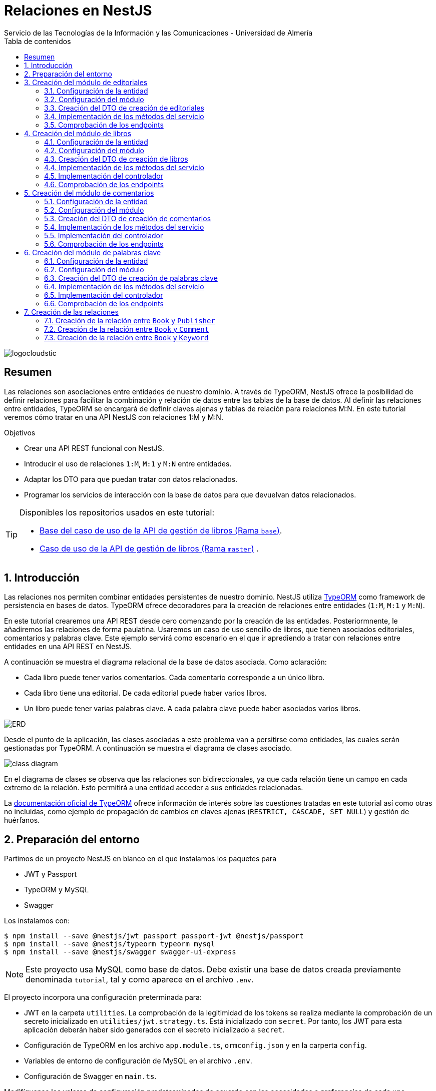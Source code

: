 ////
NO CAMBIAR!!
Codificación, idioma, tabla de contenidos, tipo de documento
////
:encoding: utf-8
:lang: es
:toc: right
:toc-title: Tabla de contenidos
:doctype: book
:imagesdir: ./images
:linkattrs:

////
Nombre y título del trabajo
////
# Relaciones en NestJS
Servicio de las Tecnologías de la Información y las Comunicaciones - Universidad de Almería

image::logocloudstic.png[]

// NO CAMBIAR!! (Entrar en modo no numerado de apartados)
:numbered!: 


[abstract]
== Resumen
////
COLOCA A CONTINUACION EL RESUMEN
////
Las relaciones son asociaciones entre entidades de nuestro dominio. A través de TypeORM, NestJS ofrece la posibilidad de definir relaciones para facilitar la combinación y relación de datos entre las tablas de la base de datos. Al definir las relaciones entre entidades, TypeORM se encargará de definir claves ajenas y tablas de relación para relaciones M:N. En este tutorial veremos cómo tratar en una API NestJS con relaciones 1:M y M:N.

////
COLOCA A CONTINUACION LOS OBJETIVOS
////
.Objetivos
* Crear una API REST funcional con NestJS.
* Introducir el uso de relaciones `1:M`, `M:1` y `M:N` entre entidades.
* Adaptar los DTO para que puedan tratar con datos relacionados.
* Programar los servicios de interacción con la base de datos para que devuelvan datos relacionados.

[TIP]
====
Disponibles los repositorios usados en este tutorial:

* https://github.com/ualmtorres/nestjs-relationships/tree/base[Base del caso de uso de la API de gestión de libros (Rama `base`)].
* https://github.com/ualmtorres/nestjs-relationships.git[Caso de uso de la API de gestión de libros (Rama `master`)] .
====

// Entrar en modo numerado de apartados
:numbered:

## Introducción

Las relaciones nos permiten combinar entidades persistentes de nuestro dominio. NestJS utiliza https://typeorm.io/[TypeORM] como framework de persistencia en bases de datos. TypeORM ofrece decoradores para la creación de relaciones entre entidades (`1:M`, `M:1` y `M:N`).

En este tutorial crearemos una API REST desde cero comenzando por la creación de las entidades. Posteriormnente, le añadiremos las relaciones de forma paulatina. Usaremos un caso de uso sencillo de libros, que tienen asociados editoriales, comentarios y palabras clave. Este ejemplo servirá como escenario en el que ir aprediendo a tratar con relaciones entre entidades en una API REST en NestJS.

A continuación se muestra el diagrama relacional de la base de datos asociada. Como aclaración:

* Cada libro puede tener varios comentarios. Cada comentario corresponde a un único libro.
* Cada libro tiene una editorial. De cada editorial puede haber varios libros.
* Un libro puede tener varias palabras clave. A cada palabra clave puede haber asociados varios libros.

image:ERD.png[]

Desde el punto de la aplicación, las clases asociadas a este problema van a persitirse como entidades, las cuales serán gestionadas por TypeORM. A continuación se muestra el diagrama de clases asociado.

image:class-diagram.png[]

En el diagrama de clases se observa que las relaciones son bidireccionales, ya que cada relación tiene un campo en cada extremo de la relación. Esto permitirá a una entidad acceder a sus entidades relacionadas.

La https://typeorm.io/relations[documentación oficial de TypeORM] ofrece información de interés sobre las cuestiones tratadas en este tutorial así como otras no incluidas, como ejemplo de propagación de cambios en claves ajenas (`RESTRICT, CASCADE, SET NULL`) y gestión de huérfanos.

## Preparación del entorno

Partimos de un proyecto NestJS en blanco en el que instalamos los paquetes para 

* JWT y Passport
* TypeORM y MySQL
* Swagger

Los instalamos con:

[source, bash]
----
$ npm install --save @nestjs/jwt passport passport-jwt @nestjs/passport
$ npm install --save @nestjs/typeorm typeorm mysql
$ npm install --save @nestjs/swagger swagger-ui-express
----

[NOTE]
====
Este proyecto usa MySQL como base de datos. Debe existir una base de datos creada previamente denominada `tutorial`, tal y como aparece en el archivo `.env`.
====

El proyecto incorpora una configuración preterminada para:

* JWT en la carpeta `utilities`. La comprobación de la legitimidad de los tokens se realiza mediante la comprobación de un secreto inicializado en `utilities/jwt.strategy.ts`. Está inicializado con `secret`. Por tanto, los JWT para esta aplicación deberán haber sido generados con el secreto inicializado a `secret`.
* Configuración de TypeORM en los archivo `app.module.ts`, `ormconfig.json` y en la carperta `config`.
* Variables de entorno de configuración de MySQL en el archivo `.env`.
* Configuración de Swagger en `main.ts`.

Modifíquense los valores de configuración predeterminados de acuerdo con las necesidades o preferencias de cada uno.

[NOTE]
====
Para información más detallada sobre aspectos más básicos de NestJS, como módulos, servicios, controladores, configuración de JWT, TypeORM y Swagger, consulta el https://ualmtorres.github.io/SeminarioNestJS/[Tutorial de Introducción a NestJS].
====

## Creación del módulo de editoriales

Comenzamos creando un `resource` NestJS para las editoriales. Esto creará el módulo, controlador, servicio, DTOs y entidad.

[NOTE]
====
Un `resource` en NestJS es una facilidad proporcionada por el CLI de NestJS para ayudarnos en tareas repetitivas para operaciones CRUD creando un módulo, controlador, servicio, entidad y DTO con una configuración básica para las operaciones de crear, consultar, actualizar y eliminar.
====

[source, ts]
----
$ nest generate resource publishers
----

### Configuración de la entidad

.Archivo `publisher.entity.ts`
[source, ts]
----
import { ApiProperty } from '@nestjs/swagger';
import { Column, Entity, PrimaryGeneratedColumn } from 'typeorm';

@Entity() <1>
export class Publisher {
  @ApiProperty({ example: 99 }) <2>
  @PrimaryGeneratedColumn()
  id: number;

  @ApiProperty({ example: 'Booket' }) <3>
  @Column()
  name: string;
}
----
<1> Añadir el decorador `@Entity` para indicar que se trata de una entidad
<2> Columna de clave primaria
<3> Columna para el nombre de la editorial

### Configuración del módulo

.Archivo `publishers.module.ts`
[source, ts]
----
import { Module } from '@nestjs/common';
import { PublishersService } from './publishers.service';
import { PublishersController } from './publishers.controller';
import { TypeOrmModule } from '@nestjs/typeorm';
import { Publisher } from './entities/publisher.entity';
import { AuthModule } from '../utilities/auth.module';

@Module({
  imports: [TypeOrmModule.forFeature([Publisher]), AuthModule], <1>
  controllers: [PublishersController],
  providers: [PublishersService],
})
export class PublishersModule {}
----
<1> Añadimos los `imports` para registrar la entidad de las editoriales y el módulo de autenticación

Si ponemos el proyecto en ejecución con

[source, bash]
----
$ npm run start:dev
----

se creará una nueva tabla `publisher` en la base de datos correspondiente a la entidad `Publisher`.

### Creación del DTO de creación de editoriales

Inicialmente, y de acuerdo con el diagrama de <<Introducción>>, los campos de editoriales, excluídos los campos de relación, son los siguientes:

* `id` como identificador de la editorial.
* `name` como nombre de la editorial

Para crear una editorial, configuraremos su DTO e incluiremos todas las columnas de la entidad excepto el `id`. El `id` no se pasará porque será generado por la base de datos en el momento de la inserción.

.Archivo `create-publisher.dto.ts`:
[source, ts]
----
import { ApiProperty } from '@nestjs/swagger';
export class CreatePublisherDto {
  @ApiProperty({ example: 'Booket' })
  readonly name: string;
}
----

### Implementación de los métodos del servicio

.Archivo `publishers.service.ts`

[source, ts]
----
import { Injectable } from '@nestjs/common';
import { CreatePublisherDto } from './dto/create-publisher.dto';
import { UpdatePublisherDto } from './dto/update-publisher.dto';
import { InjectRepository } from '@nestjs/typeorm';
import { Publisher } from './entities/publisher.entity';
import { Repository } from 'typeorm';

@Injectable()
export class PublishersService {

  constructor( <1>
    @InjectRepository(Publisher)
    private publishersRepository: Repository<Publisher>,
  ) {}

  create(createPublisherDto: CreatePublisherDto): Promise<Publisher> {
    return this.publishersRepository.save(createPublisherDto);
  }

  async findAll(): Promise<Publisher[]> {
    return this.publishersRepository.find();
  }

  async findOne(id: number): Promise<Publisher> {
    return this.publishersRepository.findOne({
      where: { id },
    });
  }

  async update(id: number, updatePublisherDto: UpdatePublisherDto) {
    return this.publishersRepository.update(id, updatePublisherDto);
  }

  async remove(id: number) {
    return this.publishersRepository.delete({ id });
  }
}
----
<1> Añadir el constructor inyectándole el repositorio de editoriales
### Implementación del controlador

.Archivo `publishers.controller.ts`

[source, ts]
----
import {
  Controller,
  Get,
  Post,
  Body,
  Patch,
  Param,
  Delete,
  UseGuards,
} from '@nestjs/common';
import { PublishersService } from './publishers.service';
import { CreatePublisherDto } from './dto/create-publisher.dto';
import { UpdatePublisherDto } from './dto/update-publisher.dto';
import { ApiBearerAuth, ApiTags } from '@nestjs/swagger';
import { AuthGuard } from '@nestjs/passport';

@Controller('publishers')
@ApiTags('publisher') <1>
@UseGuards(AuthGuard('jwt')) <2>
@ApiBearerAuth('access-token') <3>

export class PublishersController {
  constructor(private readonly publishersService: PublishersService) {}

  @Post()
  create(@Body() createPublisherDto: CreatePublisherDto) {
    return this.publishersService.create(createPublisherDto);
  }

  @Get()
  findAll() {
    return this.publishersService.findAll();
  }

  @Get(':id')
  findOne(@Param('id') id: string) {
    return this.publishersService.findOne(+id);
  }

  @Patch(':id')
  update(
    @Param('id') id: string,
    @Body() updatePublisherDto: UpdatePublisherDto,
  ) {
    return this.publishersService.update(+id, updatePublisherDto);
  }

  @Delete(':id')
  remove(@Param('id') id: string) {
    return this.publishersService.remove(+id);
  }
}
----
<1> Bloque para la agrupación de endpoints en Swagger UI.
<2> Protección mediante la guarda `jwt` definida en `utilities` del proyecto base.
<3> Habilitar la autenticación _bearer_ con el texto informativo `access-token` para el cuadro de diálogo de autorización

[NOTE]
====
El operador `+` devuelve la expresión numérica de una variable. Lo usamos para obtener el valor numérico del parámetro `id` usado en los endopoints, que es una cadena.
====

### Comprobación de los endpoints

Si activamos la aplicación en `http://<url>:<port>/docs` (p.e. `http://localhost:3000/docs`) veremos los endpoints de la API mostrados mediante `Swagger UI`. Si probamos a usar cualquiera de ellos obtendremos un error de acceso no autorizado porque no estamos autenticados.

image:publisher-endpoints.png[]

[NOTE]
====
La ruta `/docs` viene añadida del proyecto base en el archivo `main.ts` y es donde se ha configurado que se sirva la documentación de Swagger.
====

.Obtención de un JWT
****
Mientras no tengamos un generador de JWT podemos usar el que ofrece https://jwt.io/[jwt.io]. Para obtener un JWT como el que necesitamos para usar nuestra API basta con generar uno con el secreto `secret`, que es el que usa nuestra API para comprobar que el JWT es legítmo.

image:obtener-jwt.png[]
****

Podemos copiar el JWT obtenido, pulsar el botón `Authorize` de nuestra API y pegar el JWT copiado. Esto permitirá el acceso a todos los endpoints de la API y podremos usarlos.

image:usar-jwt.png[]

Usaremos el endpoint `POST /publishers` para crear editoriales. Al desplegar el endpoint aparece un botón de `Try out` para lanzar la petición desde `Swagger UI`. Aparece un cuerpo de ejemplo con el DTO configurado en `create-publisher.dto.ts`. Si pulsamos `Execute` creará esa editorial en la base de datos.

image:editorial-creada.png[]

La parte de `Server response` muestra el código de estado HTTP devuelto así como la respuesta, que indica que la editorial ha sido creada y nos muestra el `id` generado por la base de datos. El objeto que devuelve es una `entity Publisher` tal y como configuramos en el método `create` del servicio `publishers.service.ts`.

Crear a continuación otra editorial con `"name": "Alfaguara"`.

Si ahora usamos el endpoint `GET /publishers` obtendremos las dos editoriales creadas.

image:editoriales.png[]

La parte de `Server response` muestra el código de estado HTTP devuelto así como la respuesta con las dos editoriales. El objeto que devuelve es un array de `entity Publisher` tal y como configuramos en el método `findAll` del servicio `publishers.service.ts`.

## Creación del módulo de libros

Comenzamos creando un `resource` NestJS para los libros. Esto creará el módulo, controlador, servicio, DTOs y entidad.

[source, ts]
----
$ nest generate resource books
----

### Configuración de la entidad

.Archivo `book.entity.ts`
[source, ts]
----
import { Entity, Column, PrimaryGeneratedColumn } from 'typeorm';
import { ApiProperty } from '@nestjs/swagger';

@Entity() <1>
export class Book {
  @ApiProperty({ example: 99 })
  @PrimaryGeneratedColumn() <2>
  id: number;

  @ApiProperty({ example: 'Don Quijote de la Mancha' })
  @Column() <3>
  title: string;

  @ApiProperty({ example: 'Novela' })
  @Column()
  genre: string;

  @ApiProperty({
    example: 'Esta edición del Ingenioso hidalgo don Quijote de la Mancha ...',
  })
  @Column('text')
  description: string;

  @ApiProperty({ example: 'Miguel de Cervantes' })
  @Column()
  author: string;

  @ApiProperty({ example: 592 })
  @Column()
  pages: number;

  @ApiProperty({ example: 'www.imagen.com/quijote.png' })
  @Column()
  image_url: string;
}
----
<1> Añadir el decorador `@Entity` para indicar que se trata de una entidad
<2> Columna de clave primaria
<3> Columna para el título

### Configuración del módulo

.Archivo `books.module.ts`
[source, ts]
----
import { Module } from '@nestjs/common';
import { BooksService } from './books.service';
import { BooksController } from './books.controller';
import { TypeOrmModule } from '@nestjs/typeorm';
import { Book } from './entities/book.entity';
import { AuthModule } from '../utilities/auth.module';

@Module({
  imports: [TypeOrmModule.forFeature([Book]), AuthModule], <1>
  controllers: [BooksController],
  providers: [BooksService],
})
export class BooksModule {}

----
<1> Añadimos los `imports` para registrar la entidad de los libros y el módulo de autenticación

Si teníamos el proyecto en ejecución se habrá creado una nueva tabla `book` en la base de datos correspondiente a la entidad `Book`.

### Creación del DTO de creación de libros

Inicialmente, y de acuerdo con el diagrama de <<Introducción>>, los campos de los libros, excluídos los campos de relación, son los siguientes:

* `id` como identificador del libro.
* `title` como título del libro.
* `genre` como género del libro.
* `description` como descripción del libro.
* `author` como autor del libro.
* `pages` como número de páginas del libro.
* `image_url` como URL donde localizar la portada del libro.

Para crear un libro configuraremos su DTO e incluiremos todas las columnas de la entidad excepto el `id`. El `id` no se pasará porque será generado por la base de datos en el momento de la inserción.

.Archivo `create-book.dto.ts`:
[source, ts]
----
import { ApiProperty } from '@nestjs/swagger';

export class CreateBookDto {
  @ApiProperty({ example: 'Don Quijote de la Mancha' })
  readonly title: string;

  @ApiProperty({ example: 'Novela' })
  readonly genre: string;

  @ApiProperty({
    example: 'Esta edición del Ingenioso hidalgo don Quijote de la Mancha ...',
  })
  readonly description: string;

  @ApiProperty({ example: 'Miguel de Cervantes' })
  readonly author: string;

  @ApiProperty({ example: 592 })
  readonly pages: number;

  @ApiProperty({ example: 'www.imagen.com/quijote.png' })
  readonly image_url: string;
}

----

### Implementación de los métodos del servicio

.Archivo `books.service.ts`

[source, ts]
----
import { Injectable } from '@nestjs/common';
import { CreateBookDto } from './dto/create-book.dto';
import { UpdateBookDto } from './dto/update-book.dto';
import { InjectRepository } from '@nestjs/typeorm';
import { Repository } from 'typeorm';
import { Book } from './entities/book.entity';

@Injectable()
export class BooksService {
  constructor( <1>
    @InjectRepository(Book) private booksRepository: Repository<Book>,
  ) {}

  async create(createBookDto: CreateBookDto): Promise<Book> {
    return this.booksRepository.save(createBookDto);
  }

  async findAll(): Promise<Book[]> {
    return this.booksRepository.find({});
  }

  async findOne(id: number): Promise<Book> {
    return this.booksRepository.findOne({
      where: { id },
    });
  }

  async update(id: number, updateBookDto: UpdateBookDto): Promise<Book> {
    let toUpdate = await this.booksRepository.findOne({
      where: { id },
    });

    let updated = Object.assign(toUpdate, updateBookDto);

    return this.booksRepository.save(updated);
  }

  async remove(id: number): Promise<any> {
    return this.booksRepository.delete({ id });
  }
}
----
<1> Añadir el constructor inyectándole el repositorio de libros

### Implementación del controlador

.Archivo `books.controller.ts`

[source, ts]
----
import {
  Controller,
  Get,
  Post,
  Body,
  Patch,
  Param,
  Delete,
  UseGuards,
} from '@nestjs/common';
import { BooksService } from './books.service';
import { CreateBookDto } from './dto/create-book.dto';
import { UpdateBookDto } from './dto/update-book.dto';
import { ApiTags, ApiBearerAuth } from '@nestjs/swagger';
import { AuthGuard } from '@nestjs/passport';

@Controller('books')
@ApiTags('book') <1>
@UseGuards(AuthGuard('jwt')) <2>
@ApiBearerAuth('access-token') <3>

export class BooksController {
  constructor(private readonly booksService: BooksService) {}

  @Post()
  create(@Body() createBookDto: CreateBookDto) {
    return this.booksService.create(createBookDto);
  }

  @Get()
  findAll() {
    return this.booksService.findAll();
  }

  @Get(':id')
  findOne(@Param('id') id: string) {
    return this.booksService.findOne(+id);
  }

  @Patch(':id')
  update(@Param('id') id: string, @Body() updateBookDto: UpdateBookDto) {
    return this.booksService.update(+id, updateBookDto);
  }

  @Delete(':id')
  remove(@Param('id') id: string) {
    return this.booksService.remove(+id);
  }
}
----
<1> Bloque para la agrupación de endpoints en Swagger UI.
<2> Protección mediante la guarda `jwt` definida en `utilities` del proyecto base.
<3> Habilitar la autenticación _bearer_ con el texto informativo `access-token` para el cuadro de diálogo de autorización

### Comprobación de los endpoints

Para ver los cambios introducidos habrá que recargar el navegador. Esto hará que se pierda el JWT y habrá que volver a pasar por el proceso de autenticación. Tras esto, veremos que ya están disponibles los endpoints de los libros. 

image:book-endpoints.png[]

Tras autenticarnos con un JWT, crearemos un libro y comprobaremos que se recupera correctamente de la base de datos. Usaremos el endpoint `POST /books` para crear libros. Al desplegar el endpoint pulsaremos el botón de `Try out` para lanzar la petición desde `Swagger UI`. Aparece un cuerpo de ejemplo con el DTO configurado en `create-book.dto.ts`. Si pulsamos `Execute` creará ese libro en la base de datos.

image:libro-creado.png[]

La parte de `Server response` muestra el código de estado HTTP devuelto así como la respuesta, que indica que el libro ha sido creado y nos muestra el `id` generado por la base de datos. El objeto que devuelve es una `entity Book` tal y como configuramos en el método `create` del servicio `books.service.ts`.

Si ahora usamos el endpoint `GET /books` obtendremos el libro creado.

image:libros.png[]

La parte de `Server response` muestra el código de estado HTTP devuelto así como la respuesta con el libro. El objeto que devuelve es un array de `entity Book` tal y como configuramos en el método `findAll` del servicio `books.service.ts`.

## Creación del módulo de comentarios

Comenzamos creando un `resource` NestJS para los comentarios. Esto creará el módulo, controlador, servicio, DTOs y entidad.

[source, ts]
----
$ nest generate resource comments
----

### Configuración de la entidad

.Archivo `comment.entity.ts`
[source, ts]
----
import { ApiProperty } from '@nestjs/swagger';
import { PrimaryGeneratedColumn, Column, Entity } from 'typeorm';

@Entity() <1>
export class Comment {
  @ApiProperty({ example: 99 })
  @PrimaryGeneratedColumn() <2>
  id: number;

  @ApiProperty({ example: 'Genial!!' })
  @Column()
  title: string; <3>

  @ApiProperty({ example: 5 })
  @Column()
  stars: number;

  @ApiProperty({
    example:
      'Compré el libro por los comentarios tan buenos que tenía. El libro comentá la historia de España de manera muy general y desde un punto de vista súper simplista. Resumiendo temas de compleja explicación en tan solo una frase. ',
  })
  @Column('text')
  comment: string;

  @ApiProperty({ example: 'johndoe' })
  @Column()
  username: string;
}
----
<1> Añadir el decorador `@Entity` para indicar que se trata de una entidad
<2> Columna de clave primaria
<3> Columna para el título del comentario

### Configuración del módulo

.Archivo `comments.module.ts`
[source, ts]
----
import { Module } from '@nestjs/common';
import { CommentsService } from './comments.service';
import { CommentsController } from './comments.controller';
import { TypeOrmModule } from '@nestjs/typeorm';
import { AuthModule } from '../utilities/auth.module';
import { Comment } from './entities/comment.entity';

@Module({
  imports: [TypeOrmModule.forFeature([Comment]), AuthModule], <1>
  controllers: [CommentsController],
  providers: [CommentsService],
})
export class CommentsModule {}
----
<1> Añadimos los `imports` para registrar la entidad de los comentarios y el módulo de autenticación

Si teníamos el proyecto en ejecución se habrá creado una nueva tabla `comment` en la base de datos correspondiente a la entidad `Comment`.

### Creación del DTO de creación de comentarios

Inicialmente, y de acuerdo con el diagrama de <<Introducción>>, los campos de comentarios, excluídos los campos de relación, son los siguientes:

* `id` como identificador del comentario.
* `title` como título del comentario.
* `stars` como valoración en forma de estrellas que tiene el comentario.
* `comment` como descripción del comentario.
* `username` como autor del comentario.

Para crear un comentario, configuraremos su DTO e incluiremos todas las columnas de la entidad excepto el `id`. El `id` no se pasará porque será generado por la base de datos en el momento de la inserción.

.Archivo `create-comment.dto.ts`:
[source, ts]
----
import { ApiProperty } from '@nestjs/swagger';
export class CreateCommentDto {
  @ApiProperty({ example: 'Genial!!' })
  readonly title: string;

  @ApiProperty({ example: 5 })
  readonly stars: number;

  @ApiProperty({
    example:
      'Compré el libro por los comentarios tan buenos que tenía. El libro comentá la historia de España de manera muy general y desde un punto de vista súper simplista. Resumiendo temas de compleja explicación en tan solo una frase. ',
  })
  readonly comment: string;

  @ApiProperty({ example: 'johndoe' })
  readonly username: string;
}
----

### Implementación de los métodos del servicio

.Archivo `comments.service.ts`

[source, ts]
----
import { Injectable } from '@nestjs/common';
import { CreateCommentDto } from './dto/create-comment.dto';
import { InjectRepository } from '@nestjs/typeorm';
import { Repository } from 'typeorm';
import { UpdateCommentDto } from './dto/update-comment.dto';
import { Comment } from './entities/comment.entity';

@Injectable()
export class CommentsService {
  constructor( <1>
    @InjectRepository(Comment)
    private commentsRepository: Repository<Comment>,
  ) {}

  create(createCommentDto: CreateCommentDto): Promise<Comment> {
    return this.commentsRepository.save(createCommentDto);
  }

  async findAll(): Promise<Comment[]> {
    return this.commentsRepository.find();
  }

  async findOne(id: number): Promise<Comment> {
    return this.commentsRepository.findOne({
      where: { id },
    });
  }

  async update(id: number, updateCommentDto: UpdateCommentDto) {
    return this.commentsRepository.update(id, updateCommentDto);
  }

  async remove(id: number) {
    return this.commentsRepository.delete({ id });
  }
}
----
<1> Añadir el constructor inyectándole el repositorio de comentarios

### Implementación del controlador

.Archivo `comments.controller.ts`

[source, ts]
----
import {
  Controller,
  Get,
  Post,
  Body,
  Patch,
  Param,
  Delete,
  UseGuards,
} from '@nestjs/common';
import { CommentsService } from './comments.service';
import { CreateCommentDto } from './dto/create-comment.dto';
import { UpdateCommentDto } from './dto/update-comment.dto';
import { ApiTags, ApiBearerAuth } from '@nestjs/swagger';
import { AuthGuard } from '@nestjs/passport';

@Controller('comments')
@ApiTags('comment') <1>
@UseGuards(AuthGuard('jwt')) <2>
@ApiBearerAuth('access-token') <3>

export class CommentsController {
  constructor(private readonly commentsService: CommentsService) {}

  @Post()
  create(@Body() createCommentDto: CreateCommentDto) {
    return this.commentsService.create(createCommentDto);
  }

  @Get()
  findAll() {
    return this.commentsService.findAll();
  }

  @Get(':id')
  findOne(@Param('id') id: string) {
    return this.commentsService.findOne(+id);
  }

  @Patch(':id')
  update(@Param('id') id: string, @Body() updateCommentDto: UpdateCommentDto) {
    return this.commentsService.update(+id, updateCommentDto);
  }

  @Delete(':id')
  remove(@Param('id') id: string) {
    return this.commentsService.remove(+id);
  }
}
----
<1> Bloque para la agrupación de endpoints en Swagger UI.
<2> Protección mediante la guarda `jwt` definida en `utilities` del proyecto base.
<3> Habilitar la autenticación _bearer_ con el texto informativo `access-token` para el cuadro de diálogo de autorización

### Comprobación de los endpoints

Para ver los cambios introducidos habrá que recargar el navegador. Esto hará que se pierda el JWT y habrá que volver a pasar por el proceso de autenticación. Tras esto, veremos que ya están disponibles los endpoints de los comentarios. 

image:comment-endpoints.png[]

Tras autenticarnos con un JWT crearemos un par de comentarios y comprobaremos que se recuperan de la base de datos. Usaremos el endpoint `POST /comments` para crear comentarios. Al desplegar el endpoint pulsaremos el botón de `Try out` para lanzar la petición desde `Swagger UI`. Aparece un cuerpo de ejemplo con el DTO configurado en `create-comment.dto.ts`. Si pulsamos `Execute` creará ese comentario en la base de datos.

image:comentario-creado.png[]

La parte de `Server response` muestra el código de estado HTTP devuelto así como la respuesta, que indica que el comentario ha sido creado y nos muestra el `id` generado por la base de datos. El objeto que devuelve es una `entity Comment` tal y como configuramos en el método `create` del servicio `comments.service.ts`.

Crear a continuación otro comentario con estos valores

[source, json]
----
{
  "title": "Le falló el final",
  "stars": 4,
  "comment": "Una aventura magnífica que se quedó un poco corta en su final",
  "username": "marysmith"
}
----

Si ahora usamos el endpoint `GET /comments` obtendremos los comentarios creados.

image:comentarios.png[]

La parte de `Server response` muestra el código de estado HTTP devuelto así como la respuesta con los comentarios. El objeto que devuelve es un array de `entity Comment` tal y como configuramos en el método `findAll` del servicio `comments.service.ts`.

## Creación del módulo de palabras clave

Comenzamos creando un `resource` NestJS para las palabras clave. Esto creará el módulo, controlador, servicio, DTOs y entidad.

[source, ts]
----
$ nest generate resource keywords
----

### Configuración de la entidad

.Archivo `keyword.entity.ts`
[source, ts]
----
import { Entity, PrimaryGeneratedColumn, Column } from 'typeorm';
import { ApiProperty } from '@nestjs/swagger';
@Entity()
export class Keyword {
  @ApiProperty({ example: 99 })
  @PrimaryGeneratedColumn()
  id: number;

  @ApiProperty({ example: 'NestJS' })
  @Column()
  keyword: string;
}
----
<1> Añadir el decorador `@Entity` para indicar que se trata de una entidad
<2> Columna de clave primaria
<3> Columna para la palabra clave

### Configuración del módulo

.Archivo `keywords.module.ts`
[source, ts]
----
import { Module } from '@nestjs/common';
import { KeywordsService } from './keywords.service';
import { KeywordsController } from './keywords.controller';
import { TypeOrmModule } from '@nestjs/typeorm';
import { Keyword } from './entities/keyword.entity';
import { AuthModule } from '../utilities/auth.module';

@Module({
  imports: [TypeOrmModule.forFeature([Keyword]), AuthModule], <1>
  controllers: [KeywordsController],
  providers: [KeywordsService],
})
export class KeywordsModule {}
----
<1> Añadimos los `imports` para registrar la entidad de las palabras clave y el módulo de autenticación

Si teníamos el proyecto en ejecución, se habrá creado una nueva tabla `keyword` en la base de datos correspondiente a la entidad `Keyword`.

### Creación del DTO de creación de palabras clave

Inicialmente, y de acuerdo con el diagrama de <<Introducción>>, los campos de las palabras clave, excluídos los campos de relación, son los siguientes:

* `id` como identificador de la palabra clave.
* `keyword` como palabra clave.

Para crear una palabra clave configuraremos su DTO e incluiremos todas las columnas de la entidad excepto el `id`. El `id` no se pasará porque será generado por la base de datos en el momento de la inserción.

.Archivo `create-keyword.dto.ts`:
[source, ts]
----
import { ApiProperty } from '@nestjs/swagger';
export class CreateKeywordDto {
  @ApiProperty({ example: 'NestJS' })
  readonly keyword: string;
}
----

### Implementación de los métodos del servicio

.Archivo `keywords.service.ts`

[source, ts]
----
import { Injectable } from '@nestjs/common';
import { CreateKeywordDto } from './dto/create-keyword.dto';
import { UpdateKeywordDto } from './dto/update-keyword.dto';
import { InjectRepository } from '@nestjs/typeorm';
import { Repository } from 'typeorm';
import { Keyword } from './entities/keyword.entity';

@Injectable()
export class KeywordsService {
  constructor( <1>
    @InjectRepository(Keyword)
    private keywordsRepository: Repository<Keyword>,
  ) {}

  create(createKeywordDto: CreateKeywordDto): Promise<Keyword> {
    return this.keywordsRepository.save(createKeywordDto);
  }

  async findAll(): Promise<Keyword[]> {
    return this.keywordsRepository.find();
  }

  async findOne(id: number): Promise<Keyword> {
    return this.keywordsRepository.findOne({
      where: { id },
    });
  }

  findBooks(id: number): Promise<Keyword> {
    return this.keywordsRepository.findOne({
      where: { id },
    });
  }

  async update(id: number, updateKeywordDto: UpdateKeywordDto) {
    return this.keywordsRepository.update(id, updateKeywordDto);
  }

  async remove(id: number) {
    return this.keywordsRepository.delete({ id });
  }
}
----
<1> Añadir el constructor inyectándole el repositorio de palabras clave

### Implementación del controlador

.Archivo `comments.controller.ts`

[source, ts]
----
import {
  Controller,
  Get,
  Post,
  Body,
  Patch,
  Param,
  Delete,
  UseGuards,
} from '@nestjs/common';
import { KeywordsService } from './keywords.service';
import { CreateKeywordDto } from './dto/create-keyword.dto';
import { UpdateKeywordDto } from './dto/update-keyword.dto';
import { ApiTags, ApiBearerAuth } from '@nestjs/swagger';
import { AuthGuard } from '@nestjs/passport';

@Controller('keywords')
@ApiTags('keyword') <1>
@UseGuards(AuthGuard('jwt')) <2>
@ApiBearerAuth('access-token') <3>

export class KeywordsController {
  constructor(private readonly keywordsService: KeywordsService) {}

  @Post()
  create(@Body() createKeywordDto: CreateKeywordDto) {
    return this.keywordsService.create(createKeywordDto);
  }

  @Get()
  findAll() {
    return this.keywordsService.findAll();
  }

  @Get(':id')
  findOne(@Param('id') id: string) {
    return this.keywordsService.findOne(+id);
  }

  @Patch(':id')
  update(@Param('id') id: string, @Body() updateKeywordDto: UpdateKeywordDto) {
    return this.keywordsService.update(+id, updateKeywordDto);
  }

  @Delete(':id')
  remove(@Param('id') id: string) {
    return this.keywordsService.remove(+id);
  }
}
----
<1> Bloque para la agrupación de endpoints en Swagger UI.
<2> Protección mediante la guarda `jwt` definida en `utilities` del proyecto base.
<3> Habilitar la autenticación _bearer_ con el texto informativo `access-token` para el cuadro de diálogo de autorización

### Comprobación de los endpoints

Para ver los cambios introducidos habrá que recargar el navegador. Esto hará que se pierda el JWT y habrá que volver a pasar por el proceso de autenticación. Tras esto, veremos que ya están disponibles los endpoints de las palabras clave. 

image:keyword-endpoints.png[]

Tras autenticarnos con un JWT crearemos dos palabras clave y comprobaremos que se recuperan de la base de datos. Usaremos el endpoint `POST /keywords` para crear palabras clave. Al desplegar el endpoint pulsaremos el botón de `Try out` para lanzar la petición desde `Swagger UI`. Aparece un cuerpo de ejemplo con el DTO configurado en `create-keyword.dto.ts`. Si pulsamos `Execute` creará esa palabra clave en la base de datos.

image:palabra-clave-creada.png[]

La parte de `Server response` muestra el código de estado HTTP devuelto así como la respuesta, que indica que la palabra clave ha sido creada y nos muestra el `id` generado por la base de datos. El objeto que devuelve es una `entity Keyword` tal y como configuramos en el método `create` del servicio `keywords.service.ts`.

Crear a continuación otra editorial con `"keyword": "REST API"`.

Si ahora usamos el endpoint `GET /keywords` obtendremos las palabras clave creadas.

image:palabras-clave.png[]

La parte de `Server response` muestra el código de estado HTTP devuelto así como la respuesta con las palabras clave. El objeto que devuelve es un array de `entity Keyword` tal y como configuramos en el método `findAll` del servicio `keywords.service.ts`.

## Creación de las relaciones

Hasta ahora nos hemos limitado a crear los módulos de la API teniendo en cuenta únicamente los objetos o entidades que existen en nuestro proyecto desde el punto de vista de bases de datos. Es decir, nos hemos limitado a reflejar en las entidades las propiedades propias de cada objeto del dominio. Sin embargo, no hemos prestado atención aún a las relaciones existentes entre ellos ni a sus implicaciones en la implementación de los servicios. Esto último hace referencia a que si entre `Book` y `Comment` existe una relación `1:M`, nos planteamos mostrar los comentarios de cada libro al recuperar un libro. Esto posiblemente implicará una modificación de los métodos del servicio de `Book` para que recupere también los comentarios asociados a cada libro.

En esta sección veremos cómo definir las relaciones entre entidades y realizaremos los cambios en los servicios para _hidratar_ o enriquecer cada objeto con los datos de sus objetos relacionados.

### Creación de la relación entre `Book` y `Publisher`

De acuerdo con el diagrama de la <<Introducción>>, entre las entidades `Book` y `Publisher` hay una relación `M:1`. Podemos hacer la relación unidireccional o bidireccional. En este tutorial la haremos bidireccional para que podamos mostrar la editorial de un libro, así como los libros de una editorial.

#### Modificación de las entidades

Comenzamos añadiendo los cambios a las entidades. Lo haremos en dos pasos:

. Añadir los campos a cada entidad. 
. Añadir a cada entidad los decoradores de las relaciones. 

Lo hacemos en dos pasos porque los decoradores usan los nombres de campo del otro extremo de la relación. Por tanto, para no provocar errores durante la creación de las relaciones, definiremos primero los campos para poder referenciarlos al crear las relaciones en el segundo paso.

[NOTE]
====
En relaciones unidireccionales sólo se crea el campo y el decorador de relación en una entidad.
====

##### Añadir los campos a cada entidad.

A continuación se muestran los cambios introducidos en la entidad `Book` para añadir un nuevo campo `publisher`, cuyo tipo es `Publisher`.

.Archivo `book.entity.ts`
[source, ts]
----
...
import { Publisher } from '../../publishers/entities/publisher.entity'; <1>

@Entity()
export class Book {
  ...

  @ApiProperty({ example: 'www.imagen.com/quijote.png' })
  @Column()
  image_url: string;

  publisher: Publisher; <2>
}
----
<1> Importación de la entidad `Publisher`
<2> Creación del campo `publisher`

A continuación se muestran los cambios introducidos en la entidad `Publisher` para añadir un nuevo campo `books`, cuyo tipo es `Book[]`.

.Archivo `publisher.entity.ts`
[source, ts]
----
import { ApiProperty } from '@nestjs/swagger';
import { Column, Entity, PrimaryGeneratedColumn } from 'typeorm';
import { Book } from '../../books/entities/book.entity'; <1>

@Entity()
export class Publisher {
  @ApiProperty({ example: 99 })
  @PrimaryGeneratedColumn()
  id: number;

  @ApiProperty({ example: 'Booket' })
  @Column()
  name: string;

  books: Book[]; <2>
}
----
<1> Importación de la entidad `Book`
<2> Creación del campo `books`

Por ahora, ninguno de las campos introducidos en las entidades `Book` y `Publisher` tienen efecto sobre la base de datos. Esto se debe a que ni han sido decorados con `@Column()` ni con ninguna relación. Por ahora, son sólo campos de la clase, pero no han pasado a la base de datos.

##### Añadir los decoradores de relación a cada entidad

A continuación se muestran los cambios introducidos en la entidad `Book` para añadir la relación `M:1` con `Publisher`.

.Archivo `book.entity.ts`
[source, ts]
----
...
@Entity()
export class Book {

    ...

  @ApiProperty({ example: 'www.imagen.com/quijote.png' })
  @Column()
  image_url: string;

  @ApiProperty({ example: { id: 1 } }) <1>
  @ManyToOne( <2>
    () => Publisher, <3>
    (publisher: Publisher) => publisher.books, <4>
  )
  publisher: Publisher;
}
----
<1> Al ser un objeto, para introducir una editorial incluiremos el nombre de campo del identificador de la editorial y un valor
<2> Decorador para la relación `M:1`
<3> Definición del tipo (del otro extremo) de la relación
<4> Definición de la propiedad inversa.

Para la definición de la propiedad se establece un objeto (`publisher`) de la entidad del otro extremo y se indica el campo que establece la relación inversa (`publisher.books`).

Al guardar los cambios en la entidad, ya sí se trasladan los cambios a la base de datos. Así, la tabla `book` ahora contiene una nueva columna para la editorial del libro.

A continuación se muestran los cambios introducidos en la entidad `Publisher` para añadir la relación `1:M` con `Book`.

.Archivo `publisher.entity.ts`
[source, ts]
----
import { ApiProperty } from '@nestjs/swagger';
import { Column, Entity, OneToMany, PrimaryGeneratedColumn } from 'typeorm';
import { Book } from '../../books/entities/book.entity';

@Entity()
export class Publisher {
  @ApiProperty({ example: 99 })
  @PrimaryGeneratedColumn()
  id: number;

  @ApiProperty({ example: 'Booket' })
  @Column()
  name: string;

  @OneToMany( <1>
    () => Book, <2>
    (book: Book) => book.publisher, <3>
  )
  books: Book[];
}
----
<1> Decorador para la relación `1:M`
<2> Definición del tipo (del otro extremo) de la relación
<3> Definición de la propiedad inversa.

Para la definición de la propiedad se establece un objeto (`book`) de la entidad del otro extremo y se indica el campo que establece la relación inversa (`book.publisher`).

Al guardar los cambios en la entidad, estos cambios *no se trasladan* a la base de datos, ya que en relaciones `M:1` se añade la clave de la entidad que actúa como `1` (`publisher`) a la tabla de la entidad que actúa como `M` (`book`).

#### Modificación del DTO

En este paso se modifican los DTO afectados. Para el caso de los libros, habrá que modificar el DTO `create-book.dto.ts` para añadirle la editorial de un libro. Este DTO se usará tanto para la creación de nuevos libros como para la modificación de libros existentes. En cualquier caso, el valor introducido para editorial deberá ser un objeto con el campo `id` y el identificador de la editorial del libro. Por tanto. la editorial deberá existir previamente antes de asignarla a un libro.

.Archivo `create-book.dto.ts`
----
...
export class CreateBookDto {
  ...

  @ApiProperty({ example: 'www.imagen.com/quijote.png' })
  readonly image_url: string;

  @ApiProperty({ example: { id: 1 } }) <1>
  readonly publisher: Publisher; <2>
}
----
<1> Ejemplo de referencia a una editorial
<2> Nuevo campo para el DTO

A continuación introduciremos un nuevo libro pasándole como valor de `publisher` el objeto `{"id": 1}`, que de acuerdo con nuestra base de datos es la editorial `Booket`.

[source, json]
----
{
  "title": "Historia de España contada para escépticos",
  "genre": "Historia",
  "description": "Como escribe el autor, no pretende ser veraz, justa y desapasionada, porque ninguna historia lo es. No está hecha para halagar a reyes y gobernantes, ni pretende halagar a los banqueros, ni a la Conferencia Episcopal, ni al colectivo gay.",
  "author": "Juan Eslava Galán",
  "pages": 592,
  "image_url": "https://images-na.ssl-images-amazon.com/images/I/51IyZ5Mq8YL._SX326_BO1,204,203,200_.jpg",
  "publisher": {
    "id": 1
  }
}
----

Tras la inserción vemos que el servidor responde correctamente mostrando el código de estado HTTP de la creación del libro y devuelve el libro creado con el nuevo identificador generado por la base de datos.

image:libro-insertado-con-editorial.png[]

Del mismo modo, podemos modificar el primer libro para añadirle la editorial. Habría que usar el endpoint `PATCH /books/{id}` y pasarle como `body` el objeto de la editorial al que se quiere asignar. Como el libro `1` es de la editorial `Alfaguara`, que es la que tiene `"id": 2`, haríamos la modificación tal y como indica la figura siguiente.

image:asignar-editorial-a-libro.png[]

Sin embargo, si recuperamos los libros con el endpoint `GET /books` veremos que el libro aparece, pero no la editorial. En la sección siguiente veremos cómo modificar `books.service.ts` para que devuelva los datos de la editorial al recuperar un libro.

image:libros-sin-editorial.png[]

#### Modificación de los servicios para que devuelvan los datos relacionados.

TypeORM permite que a la familia de métodos `find` se le pase un elemento `relations` configurando un array de relaciones para indicar las entidades relacionadas que se deberían cargar. En nuestro caso tendremos que hacer modificaciones en:

* El servicio de libros para que muestre la editorial al recuperar los libros.
* El servicio de editoriales para que se muestren los libros al recuperar una editorial.

Veamos cómo hacerlo.

Comenzaremos modificando el servicio de libros para que cargue las editoriales al recuperar un libro. Se trata de incluir la relación `publisher` en los métodos `find` y `findOne` de `books.service.ts`. El nombre de la relación se toma del campo decorado con el decorador de relación.

.Archivo `books.service.ts`
[source, ts]
----
...

@Injectable()
export class BooksService {
  ...

  async findAll(): Promise<Book[]> {
    return this.booksRepository.find({ relations: ['publisher'] }); <1>
  }

  async findOne(id: number): Promise<Book> {
    return this.booksRepository.findOne({
      where: { id },
      relations: ['publisher'], <2>
    });
  }

  ...
}
----
<1> Carga de las editoriales relacionadas al recuperar los libros
<2> Carga de la editorial relacionada al recuperar un libro

Si ahora recuperamos los libros con el endpoint `GET /books` vemos que ya se incorpora la editorial a cada libro.

image:libros-hidratados-con-editoriales.png[]

A continuación modificamos el servicio de editoriales para que cargue los libros al recuperar una editorial. Se trata de incluir la relación `books` en los métodos `find` y `findOne` de `publishers.service.ts`. El nombre de la relación se toma del campo decorado con el decorador de relación.

.Archivo `publishers.service.ts`
[source, ts]
----
...

@Injectable()
export class PublishersService {
  ...

  async findAll(): Promise<Publisher[]> {
    return this.publishersRepository.find({ relations: ['books'] }); <1>
  }

  async findOne(id: number): Promise<Publisher> {
    return this.publishersRepository.findOne({
      where: { id },
      relations: ['books'], <2>
    });
  }

  ...
}
----
<1> Carga de los libros relacionadas al recuperar las editoriales
<2> Carga de los libros relacionados al recuperar una editorial

Si ahora recuperamos las editoriales con el endpoint `GET /publishers` vemos que ya se incorporan los libros a cada editorial.

image:editorial-hidratada-con-libros.png[]

### Creación de la relación entre `Book` y `Comment`

De acuerdo con el diagrama de la <<Introducción>>, entre las entidades `Book` y `Comment` hay una relación `1:M`. Podemos hacer la relación unidireccional o bidireccional. En este tutorial la haremos bidireccional para que podamos mostrar los comentarios de un libro, así como ver a qué libro corresponde un comentario.

#### Modificación de las entidades

Comenzamos añadiendo los cambios a las entidades. Lo haremos en dos pasos:

. Añadir los campos a cada entidad. 
. Añadir a cada entidad los decoradores de las relaciones. 

Tal y como hemos comentado, lo hacemos en dos pasos porque los decoradores usan los nombres de campo del otro extremo de la relación. Por tanto, para no provocar errores durante la creación de las relaciones, definiremos primero los campos para poder referenciarlos al crear las relaciones en el segundo paso.

[NOTE]
====
En relaciones unidireccionales sólo se crea el campo y el decorador de relación en una entidad.
====

##### Añadir los campos a cada entidad.

A continuación se muestran los cambios introducidos en la entidad `Book` para añadir un nuevo campo `comments`, cuyo tipo es `Comment[]`.

.Archivo `book.entity.ts`
[source, ts]
----
...
import { Comment } from '../../comments/entities/comment.entity'; <1>

@Entity()
export class Book {
  ...

  @ApiProperty({ example: { id: 1 } })
  @ManyToOne(() => Publisher, (publisher: Publisher) => publisher.books)
  publisher: Publisher;

  comments: Comment[]; <2>
}
----
<1> Importación de la entidad `Comment`
<2> Creación del campo `books`

A continuación se muestran los cambios introducidos en la entidad `Comment` para añadir un nuevo campo `book`, cuyo tipo es `Book`.

.Archivo `comment.entity.ts`
[source, ts]
----
...
import { Book } from '../../books/entities/book.entity'; <1>

@Entity()
export class Comment {
  ...

  @ApiProperty({ example: 'johndoe' })
  @Column()
  username: string;

  book: Book; <2>
}

----
<1> Importación de la entidad `Book`
<2> Creación del campo `book`

Por ahora, ninguno de las campos introducidos en las entidades `Book` y `Comment` tienen efecto sobre la base de datos. Esto se debe a que ni han sido decorados con `@Column()` ni con ninguna relación. Por ahora, son sólo campos de la clase, pero no han pasado a la base de datos.

##### Añadir los decoradores de relación a cada entidad

A continuación se muestran los cambios introducidos en la entidad `Book` para añadir la relación `1:M` con `Comment`.

.Archivo `book.entity.ts`
[source, ts]
----
...
import { Entity, Column, PrimaryGeneratedColumn, ManyToOne, OneToMany } from 'typeorm';
import { ApiProperty } from '@nestjs/swagger';
import { Publisher } from '../../publishers/entities/publisher.entity';
import { Comment } from '../../comments/entities/comment.entity';

@Entity()
export class Book {
  @ApiProperty({ example: 99 })
  @PrimaryGeneratedColumn()
  id: number;

  @ApiProperty({ example: 'Don Quijote de la Mancha' })
  @Column()
  title: string;

  @ApiProperty({ example: 'Novela' })
  @Column()
  genre: string;

  @ApiProperty({
    example: 'Esta edición del Ingenioso hidalgo don Quijote de la Mancha ...',
  })
  @Column('text')
  description: string;

  @ApiProperty({ example: 'Miguel de Cervantes' })
  @Column()
  author: string;

  @ApiProperty({ example: 592 })
  @Column()
  pages: number;

  @ApiProperty({ example: 'www.imagen.com/quijote.png' })
  @Column()
  image_url: string;

  @ApiProperty({ example: { id: 1 } })
  @ManyToOne(() => Publisher, (publisher: Publisher) => publisher.books)
  publisher: Publisher;

  @OneToMany( <1>
    () => Comment, <2>
    (comments: Comment) => comments.book, <3>
  )
  comments: Comment[];
}

----
<1> Decorador para la relación `1:M`
<2> Definición del tipo (del otro extremo) de la relación
<3> Definición de la propiedad inversa.

Para la definición de la propiedad se establece un objeto (`comments`) de la entidad del otro extremo y se indica el campo que establece la relación inversa (`comments.book`).

Al guardar los cambios en la entidad, estos cambios *no se trasladan* a la base de datos, ya que en relaciones `1:M` se añade la clave de la entidad que actúa como `1` (`Book`) a la tabla de la entidad que actúa como `M` (`Comment`).

A continuación se muestran los cambios introducidos en la entidad `Comment` para añadir la relación `M:1` con `Book`.

.Archivo `comment.entity.ts`
[source, ts]
----
...

@Entity()
export class Comment {
  ...

  @ApiProperty({ example: 'johndoe' })
  @Column()
  username: string;

  @ManyToOne(
    () => Book,
    (book: Book) => book.comments,
  )
  book: Book;
}
----
<1> Decorador para la relación `M:1`
<2> Definición del tipo (del otro extremo) de la relación
<3> Definición de la propiedad inversa.

Para la definición de la propiedad se establece un objeto (`book`) de la entidad del otro extremo y se indica el campo que establece la relación inversa (`book.comments`).

Al guardar los cambios en la entidad, ya sí se trasladan los cambios a la base de datos. Así, la tabla `comment` ahora contiene una nueva columna para el identificador del libro.

#### Modificación del DTO

En este paso se modifican los DTO afectados. Para el caso de los comentarios, habrá que modificar el DTO `create-comment.dto.ts` para añadirle el identificador de un libro. Este DTO se usará tanto para la creación de nuevos comentarios como para la modificación de comentarios existentes. En cualquier caso, el valor introducido para el libro deberá ser un objeto con el campo `id` y el identificador del libro. Por tanto, el libro deberá existir previamente antes de crearle un comentario.

.Archivo `create-comment.dto.ts`
----
...

export class CreateCommentDto {
  ...

  @ApiProperty({ example: 'johndoe' })
  readonly username: string;

  @ApiProperty({ example: { id: 1 }, type: String }) <1>
  readonly book: Book; <2>
}

----
<1> Ejemplo de referencia a un libro
<2> Nuevo campo para el DTO

[CAUTION]
====
Para evitar un error de referencias circulares, añadir `type: String` en `@ApiProperty`
====

A continuación introduciremos un nuevo comentario pasándole como valor de `book` el libro 1 (`{"id": 1}`).

[source, json]
----
{
  "title": "Una maravilla!!",
  "stars": 5,
  "comment": "Alucinante",
  "username": "johndoe",
  "book": {
    "id": 1
  }
}
----

Tras la inserción vemos que el servidor responde correctamente mostrando el código de estado HTTP de la creación del comentario y devuelve el comentario creado con el nuevo identificador generado por la base de datos.

image:comentario-insertado-con-libro.png[]

Del mismo modo, podemos modificar el primer comentario para añadirle un libro. Habría que usar el endpoint `PATCH /comments/{id}` y pasarle como `body` el objeto del libro al que se quiere asignar. Haríamos la modificación de asignar el libro con `"id": 1` al comentario `1`, tal y como indica la figura siguiente.

image:asignar-comentario-a-libro.png[]

Sin embargo, si recuperamos los comentarios con el endpoint `GET /comments` veremos que aparecen los comentarios, pero sin libro. Del mismo modo, si obtenemos el libro `1`, al que le hemos creado los comentarios, vemos que los datos aún no aparecen. En la sección siguiente veremos cómo modificar `comments.service.ts` para que devuelva los datos del libro al recuperar un comentario.

image:comentarios-sin-libro.png[]

#### Modificación de los servicios para que devuelvan los datos relacionados.

Tal y como comentamos anteriormente, TypeORM permite que a la familia de métodos `find` se le pase un elemento `relations` configurando un array de relaciones para indicar las entidades relacionadas que se deberían cargar. En nuestro caso tendremos que hacer modificaciones en:

* El servicio de libros para que muestre los comentarios al recuperar los libros.
* El servicio de comentarios para que se muestre el libro al recuperar un comentario.

Veamos cómo hacerlo.

Comenzaremos modificando el servicio de libros para que cargue los comentarios al recuperar un libro. Se trata de incluir la relación `comments` en los métodos `find` y `findOne` de `books.service.ts`. El nombre de la relación se toma del campo decorado con el decorador de relación.

.Archivo `books.service.ts`
[source, ts]
----
...

@Injectable()
export class BooksService {
  ...

  async findAll(): Promise<Book[]> {
    return this.booksRepository.find({ relations: ['publisher', 'comments'] }); <1>
  }

  async findOne(id: number): Promise<Book> {
    return this.booksRepository.findOne({
      where: { id },
      relations: ['publisher', 'comments'], <2>
    });
  }

  ...
}
----
<1> Carga de los comentarios relacionados al recuperar los libros
<2> Carga de los comentarios relacionados al recuperar un libro

Si ahora recuperamos los libros con el endpoint `GET /books` vemos que ya se incorporan los comentarios a cada libro.

image:libros-hidratados-con-comentarios.png[]

A continuación modificamos el servicio de comentarios para que cargue el libro al recuperar un comentario. Se trata de incluir la relación `book` en los métodos `find` y `findOne` de `comments.service.ts`. El nombre de la relación se toma del campo decorado con el decorador de relación.

.Archivo `comments.service.ts`
[source, ts]
----
...

@Injectable()
export class CommentsService {
  ...

  async findAll(): Promise<Comment[]> {
    return this.commentsRepository.find({ relations: ['book'] }); <1>
  }

  async findOne(id: number): Promise<Comment> {
    return this.commentsRepository.findOne({
      where: { id },
      relations: ['book'], <2>
    });
  }

  ...
}
----
<1> Carga del libro asociado al recuperar los comentarios
<2> Carga del libro asociado al recuperar un comentario

Si ahora recuperamos los comentarios con el endpoint `GET /comments` vemos que ya se incorpora el libro a cada comentario.

image:comentario-hidratado-con-libro.png[]

### Creación de la relación entre `Book` y `Keyword`

De acuerdo con el diagrama de la <<Introducción>>, entre las entidades `Book` y `Keyword` hay una relación `M:N`. Podemos hacer la relación unidireccional o bidireccional. En este tutorial la haremos bidireccional para que podamos mostrar las palabras clave de un libro, así como ver los libros asociados a una palabra clave.

#### Modificación de las entidades

Comenzamos añadiendo los cambios a las entidades. Lo haremos en dos pasos:

. Añadir los campos a cada entidad. 
. Añadir a cada entidad los decoradores de las relaciones. 

Tal y como hemos comentado, lo hacemos en dos pasos porque los decoradores usan los nombres de campo del otro extremo de la relación. Por tanto, para no provocar errores durante la creación de las relaciones, definiremos primero los campos para poder referenciarlos al crear las relaciones en el segundo paso.

[NOTE]
====
En relaciones unidireccionales sólo se crea el campo y el decorador de relación en una entidad.
====

##### Añadir los campos a cada entidad.

A continuación se muestran los cambios introducidos en la entidad `Book` para añadir un nuevo campo `keywords`, cuyo tipo es `Keyword[]`.

.Archivo `book.entity.ts`
[source, ts]
----
...
import { Keyword } from '../../keywords/entities/keyword.entity'; <1>

@Entity()
export class Book {
  ...

  @OneToMany(() => Comment, (comments: Comment) => comments.book)
  comments: Comment[];

  keywords: Keyword[]; <2>
}
----
<1> Importación de la entidad `Keyword`
<2> Creación del campo `keywords`

A continuación se muestran los cambios introducidos en la entidad `Keyword` para añadir un nuevo campo `books`, cuyo tipo es `Book[]`.

.Archivo `keyword.entity.ts`
[source, ts]
----
import { Entity, PrimaryGeneratedColumn, Column } from 'typeorm';
import { ApiProperty } from '@nestjs/swagger';
import { Book } from '../../books/entities/book.entity'; <1>
@Entity()
export class Keyword {
  @ApiProperty({ example: 99 })
  @PrimaryGeneratedColumn()
  id: number;

  @ApiProperty({ example: 'NestJS' })
  @Column()
  keyword: string;

  books: Book[]; <2>
}
----
<1> Importación de la entidad `Book`
<2> Creación del campo `books`

Por ahora, ninguno de las campos introducidos en las entidades `Book` y `Keyword` tienen efecto sobre la base de datos. Esto se debe a que ni han sido decorados con `@Column()` ni con ninguna relación. Por ahora, son sólo campos de la clase, pero no han pasado a la base de datos.

##### Añadir los decoradores de relación a cada entidad

A continuación se muestran los cambios introducidos en la entidad `Book` para añadir la relación `M:N` con `Keyword`.

.Archivo `book.entity.ts`
[source, ts]
----
...
import { Keyword } from '../../keywords/entities/keyword.entity';

@Entity()
export class Book {
  ...

  @OneToMany(() => Comment, (comments: Comment) => comments.book)
  comments: Comment[];

  @ManyToMany( <1>
    () => Keyword, <2>
    (keyword: Keyword) => keyword.books, <3>
  )
  @JoinTable() <4>
  keywords: Keyword[];
}
----
<1> Decorador para la relación `M:N`
<2> Definición del tipo (del otro extremo) de la relación
<3> Definición de la propiedad inversa
<4> Decorador para indicar nombre de la tabla M:N creada, nombres de columna, ...

Para la definición de la propiedad se establece un objeto (`keyword`) de la entidad del otro extremo y se indica el campo que establece la relación inversa (`keyword.books`).

Al guardar los cambios en la entidad, se habrá creado una nueva tabla en la base de datos, ya que en relaciones `M:N` se crea una tabla nueva para la relación formada por la unión de las claves de las entidades que participan en la relación (`Book` y `Keyword`).

[CAUTION]
====
El decorador `@JoinTable` sólo se puede colocar en un extremo de la relación. A ese extremo se le conoce como _propietario_.
====

A continuación se muestran los cambios introducidos en la entidad `Keyword` para añadir la relación `M:N` con `Book`.

.Archivo `keyword.entity.ts`
[source, ts]
----
import { Entity, PrimaryGeneratedColumn, Column, ManyToMany } from 'typeorm';
import { ApiProperty } from '@nestjs/swagger';
import { Book } from '../../books/entities/book.entity';
@Entity()
export class Keyword {
  @ApiProperty({ example: 99 })
  @PrimaryGeneratedColumn()
  id: number;

  @ApiProperty({ example: 'NestJS' })
  @Column()
  keyword: string;

  
  @ManyToMany( <1>
    () => Book, <2>
    (book: Book) => book.keywords, <3>
  )
  books: Book[];
}
----
<1> Decorador para la relación `M:N`
<2> Definición del tipo (del otro extremo) de la relación
<3> Definición de la propiedad inversa.

Para la definición de la propiedad se establece un objeto (`book`) de la entidad del otro extremo y se indica el campo que establece la relación inversa (`book.keywords`).

#### Modificación del DTO

En este paso se modifican los DTO afectados. Para el caso de las palabras clave habrá que modificar el DTO `create-book.dto.ts` para añadirle a un libro las palabras clave. Este DTO se usará tanto para la creación de nuevos libros como para la modificación de libros existentes. En cualquier caso, el valor introducido para la palabra clave deberá ser un objeto con el campo `id` y el identificador de la palabra clave. Por tanto, la palabra clave deberá existir previamente antes de asociarla a un libro.

.Archivo `create-book.dto.ts`
----
...

export class CreateBookDto {
  ...

  @ApiProperty({ example: { id: 1 } })
  readonly publisher: Publisher;

  @ApiProperty({ example: [{ id: 1 }, { id: 2 }] }) <1>
  readonly keywords: Keyword[]; <2>
}

----
<1> Ejemplo de identificadores de palabras clave de un libro
<2> Nuevo campo para el DTO

A continuación introduciremos un nuevo libro pasándole como valor de `keyword` las dos palabras claves existentes (`[{"id": 1}, {"id": 2}]`).

[source, json]
----
{
  "title": "Nest.js: A Progressive Node.js Framework (English Edition)",
  "genre": "Desarrollo web",
  "description": "JavaScript frameworks go in and out of style very quickly as web technologies change and grow. Nest.js is a good starting point for many developers that are looking to use a modern web framework because it uses a language that is very similar to that of the most used language on the web to this day, JavaScript...",
  "author": "Jay Bell",
  "pages": 350,
  "image_url": "www.imagen.com/nestjs.png",
  "publisher": {
    "id": 1
  },
  "keywords": [
    {
      "id": 1
    },
    {
      "id": 2
    }
  ]
}
----

Tras la inserción vemos que el servidor responde correctamente mostrando el código de estado HTTP de la creación del libro y devuelve el libro creado con el nuevo identificador generado por la base de datos.

image:libro-insertado-con-palabras-clave.png[]

Del mismo modo, podríamos modificar un libro existente para añadirle palabras clave. Habría que usar el endpoint `PATCH /books/{id}` y pasarle como `body` el array de objetos palabras clave que se le quieren asignar. 

Sin embargo, si recuperamos los libros con el endpoint `GET /books` veremos que aparece el libro, pero sin las palabras clave. Del mismo modo, si obtenemos las palabras clave, con `GET /keywords` vemos que no aparece el libro que tiene esas palabras clave. En la sección siguiente veremos cómo modificar `books.service.ts` para que devuelva las palabras clave al recuperar un libro.

image:libro-sin-palabras-clave.png[]

#### Modificación de los servicios para que devuelvan los datos relacionados.

Tal y como comentamos anteriormente, TypeORM permite que a la familia de métodos `find` se le pase un elemento `relations` configurando un array de relaciones para indicar las entidades relacionadas que se deberían cargar. En nuestro caso tendremos que hacer modificaciones en:

* El servicio de libros para que muestre las palabras clave al recuperar los libros.
* El servicio de palabras clave para que se muestren los libros asociados a una palabra clave.

Veamos cómo hacerlo.

Comenzaremos modificando el servicio de libros para que cargue las palabras clave al recuperar un libro. Se trata de incluir la relación `keywords` en los métodos `find` y `findOne` de `books.service.ts`. El nombre de la relación se toma del campo decorado con el decorador de relación.

.Archivo `books.service.ts`
[source, ts]
----
...

@Injectable()
export class BooksService {
  ...

  async findAll(): Promise<Book[]> {
    return this.booksRepository.find({
      relations: ['publisher', 'comments', 'keywords'], <1>
    });
  }

  async findOne(id: number): Promise<Book> {
    return this.booksRepository.findOne({
      where: { id },
      relations: ['publisher', 'comments', 'keywords'], <2>
    });
  }

  ...
}
----
<1> Carga de las palabras clave relacionadas al recuperar los libros
<2> Carga de las palabras clave relacionadas al recuperar un libro

Si ahora recuperamos los libros con el endpoint `GET /books` vemos que ya se incorporan las palabras clave a cada libro.

image:libros-hidratados-con-palabras-clave.png[]

A continuación modificamos el servicio de palabras clave para que cargue los libros asociados al recuperar una palabra clave. Se trata de incluir la relación `books` en los métodos `find` y `findOne` de `keywords.service.ts`. El nombre de la relación se toma del campo decorado con el decorador de relación.

.Archivo `keywords.service.ts`
[source, ts]
----
...

@Injectable()
export class KeywordsService {
  ...

  async findAll(): Promise<Keyword[]> {
    return this.keywordsRepository.find({ relations: ['books'] });
  }

  async findOne(id: number): Promise<Keyword> {
    return this.keywordsRepository.findOne({
      where: { id },
      relations: ['books'],
    });
  }

  ...
}
----
<1> Carga de los libros asociados al recuperar las palabras clave
<2> Carga de los libros asociados al recuperar una palabra clave

Si ahora recuperamos las palabras clave con el endpoint `GET /keywords` vemos que ya se incorporan la lista de libros asociadas a cada palabra clave.

image:palabras-clave-hidratadas-con-libros.png[]

